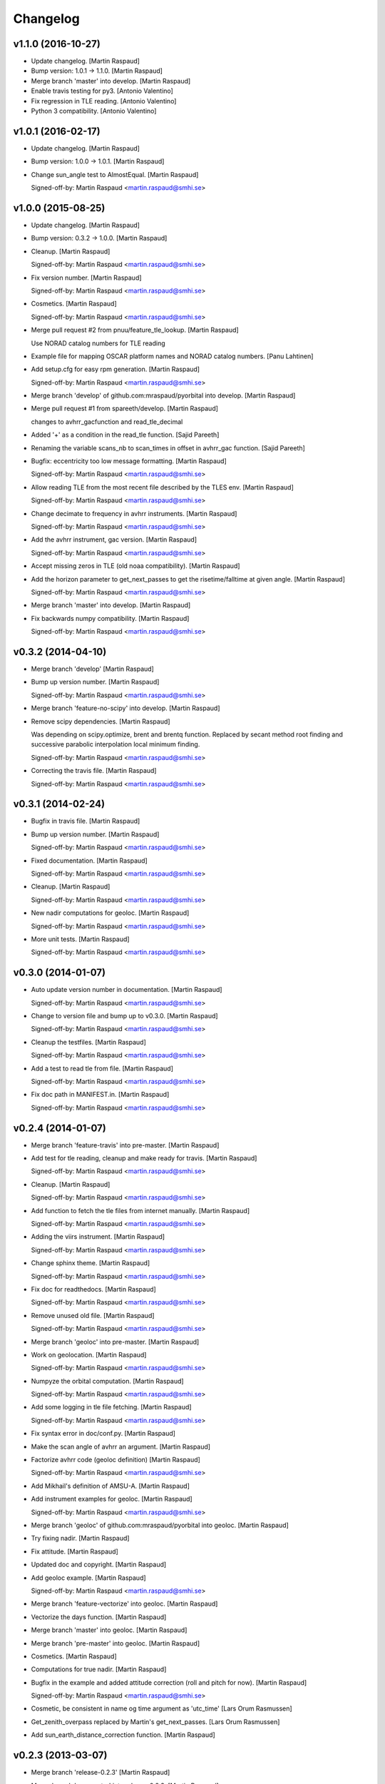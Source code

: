 Changelog
=========

v1.1.0 (2016-10-27)
-------------------

- Update changelog. [Martin Raspaud]

- Bump version: 1.0.1 → 1.1.0. [Martin Raspaud]

- Merge branch 'master' into develop. [Martin Raspaud]

- Enable travis testing for py3. [Antonio Valentino]

- Fix regression in TLE reading. [Antonio Valentino]

- Python 3 compatibility. [Antonio Valentino]

v1.0.1 (2016-02-17)
-------------------

- Update changelog. [Martin Raspaud]

- Bump version: 1.0.0 → 1.0.1. [Martin Raspaud]

- Change sun_angle test to AlmostEqual. [Martin Raspaud]

  Signed-off-by: Martin Raspaud <martin.raspaud@smhi.se>


v1.0.0 (2015-08-25)
-------------------

- Update changelog. [Martin Raspaud]

- Bump version: 0.3.2 → 1.0.0. [Martin Raspaud]

- Cleanup. [Martin Raspaud]

  Signed-off-by: Martin Raspaud <martin.raspaud@smhi.se>


- Fix version number. [Martin Raspaud]

  Signed-off-by: Martin Raspaud <martin.raspaud@smhi.se>


- Cosmetics. [Martin Raspaud]

  Signed-off-by: Martin Raspaud <martin.raspaud@smhi.se>


- Merge pull request #2 from pnuu/feature_tle_lookup. [Martin Raspaud]

  Use NORAD catalog numbers for TLE reading

- Example file for mapping OSCAR platform names and NORAD catalog
  numbers. [Panu Lahtinen]

- Add setup.cfg for easy rpm generation. [Martin Raspaud]

  Signed-off-by: Martin Raspaud <martin.raspaud@smhi.se>


- Merge branch 'develop' of github.com:mraspaud/pyorbital into develop.
  [Martin Raspaud]

- Merge pull request #1 from spareeth/develop. [Martin Raspaud]

  changes to avhrr_gacfunction and read_tle_decimal

- Added '+' as a condition in the read_tle function. [Sajid Pareeth]

- Renaming the variable scans_nb to scan_times in offset in avhrr_gac
  function. [Sajid Pareeth]

- Bugfix: eccentricity too low message formatting. [Martin Raspaud]

  Signed-off-by: Martin Raspaud <martin.raspaud@smhi.se>


- Allow reading TLE from the most recent file described by the TLES env.
  [Martin Raspaud]

  Signed-off-by: Martin Raspaud <martin.raspaud@smhi.se>


- Change decimate to frequency in avhrr instruments. [Martin Raspaud]

  Signed-off-by: Martin Raspaud <martin.raspaud@smhi.se>


- Add the avhrr instrument, gac version. [Martin Raspaud]

  Signed-off-by: Martin Raspaud <martin.raspaud@smhi.se>


- Accept missing zeros in TLE (old noaa compatibility). [Martin Raspaud]

- Add the horizon parameter to get_next_passes to get the
  risetime/falltime at given angle. [Martin Raspaud]

  Signed-off-by: Martin Raspaud <martin.raspaud@smhi.se>


- Merge branch 'master' into develop. [Martin Raspaud]

- Fix backwards numpy compatibility. [Martin Raspaud]

  Signed-off-by: Martin Raspaud <martin.raspaud@smhi.se>


v0.3.2 (2014-04-10)
-------------------

- Merge branch 'develop' [Martin Raspaud]

- Bump up version number. [Martin Raspaud]

  Signed-off-by: Martin Raspaud <martin.raspaud@smhi.se>


- Merge branch 'feature-no-scipy' into develop. [Martin Raspaud]

- Remove scipy dependencies. [Martin Raspaud]

  Was depending on scipy.optimize, brent and brentq function.
  Replaced by secant method root finding and successive parabolic
  interpolation local minimum finding.

  Signed-off-by: Martin Raspaud <martin.raspaud@smhi.se>


- Correcting the travis file. [Martin Raspaud]

  Signed-off-by: Martin Raspaud <martin.raspaud@smhi.se>


v0.3.1 (2014-02-24)
-------------------

- Bugfix in travis file. [Martin Raspaud]

- Bump up version number. [Martin Raspaud]

  Signed-off-by: Martin Raspaud <martin.raspaud@smhi.se>


- Fixed documentation. [Martin Raspaud]

  Signed-off-by: Martin Raspaud <martin.raspaud@smhi.se>


- Cleanup. [Martin Raspaud]

  Signed-off-by: Martin Raspaud <martin.raspaud@smhi.se>


- New nadir computations for geoloc. [Martin Raspaud]

  Signed-off-by: Martin Raspaud <martin.raspaud@smhi.se>


- More unit tests. [Martin Raspaud]

  Signed-off-by: Martin Raspaud <martin.raspaud@smhi.se>


v0.3.0 (2014-01-07)
-------------------

- Auto update version number in documentation. [Martin Raspaud]

  Signed-off-by: Martin Raspaud <martin.raspaud@smhi.se>


- Change to version file and bump up to v0.3.0. [Martin Raspaud]

  Signed-off-by: Martin Raspaud <martin.raspaud@smhi.se>


- Cleanup the testfiles. [Martin Raspaud]

  Signed-off-by: Martin Raspaud <martin.raspaud@smhi.se>


- Add a test to read tle from file. [Martin Raspaud]

  Signed-off-by: Martin Raspaud <martin.raspaud@smhi.se>


- Fix doc path in MANIFEST.in. [Martin Raspaud]

  Signed-off-by: Martin Raspaud <martin.raspaud@smhi.se>


v0.2.4 (2014-01-07)
-------------------

- Merge branch 'feature-travis' into pre-master. [Martin Raspaud]

- Add test for tle reading, cleanup and make ready for travis. [Martin
  Raspaud]

  Signed-off-by: Martin Raspaud <martin.raspaud@smhi.se>


- Cleanup. [Martin Raspaud]

  Signed-off-by: Martin Raspaud <martin.raspaud@smhi.se>


- Add function to fetch the tle files from internet manually. [Martin
  Raspaud]

  Signed-off-by: Martin Raspaud <martin.raspaud@smhi.se>


- Adding the viirs instrument. [Martin Raspaud]

  Signed-off-by: Martin Raspaud <martin.raspaud@smhi.se>


- Change sphinx theme. [Martin Raspaud]

  Signed-off-by: Martin Raspaud <martin.raspaud@smhi.se>


- Fix doc for readthedocs. [Martin Raspaud]

  Signed-off-by: Martin Raspaud <martin.raspaud@smhi.se>


- Remove unused old file. [Martin Raspaud]

  Signed-off-by: Martin Raspaud <martin.raspaud@smhi.se>


- Merge branch 'geoloc' into pre-master. [Martin Raspaud]

- Work on geolocation. [Martin Raspaud]

  Signed-off-by: Martin Raspaud <martin.raspaud@smhi.se>


- Numpyze the orbital computation. [Martin Raspaud]

  Signed-off-by: Martin Raspaud <martin.raspaud@smhi.se>


- Add some logging in tle file fetching. [Martin Raspaud]

  Signed-off-by: Martin Raspaud <martin.raspaud@smhi.se>


- Fix syntax error in doc/conf.py. [Martin Raspaud]

- Make the scan angle of avhrr an argument. [Martin Raspaud]

- Factorize avhrr code (geoloc definition) [Martin Raspaud]

  Signed-off-by: Martin Raspaud <martin.raspaud@smhi.se>


- Add Mikhail's definition of AMSU-A. [Martin Raspaud]

- Add instrument examples for geoloc. [Martin Raspaud]

  Signed-off-by: Martin Raspaud <martin.raspaud@smhi.se>


- Merge branch 'geoloc' of github.com:mraspaud/pyorbital into geoloc.
  [Martin Raspaud]

- Try fixing nadir. [Martin Raspaud]

- Fix attitude. [Martin Raspaud]

- Updated doc and copyright. [Martin Raspaud]

- Add geoloc example. [Martin Raspaud]

  Signed-off-by: Martin Raspaud <martin.raspaud@smhi.se>


- Merge branch 'feature-vectorize' into geoloc. [Martin Raspaud]

- Vectorize the days function. [Martin Raspaud]

- Merge branch 'master' into geoloc. [Martin Raspaud]

- Merge branch 'pre-master' into geoloc. [Martin Raspaud]

- Cosmetics. [Martin Raspaud]

- Computations for true nadir. [Martin Raspaud]

- Bugfix in the example and added attitude correction (roll and pitch
  for now). [Martin Raspaud]

  Signed-off-by: Martin Raspaud <martin.raspaud@smhi.se>


- Cosmetic, be consistent in name og time argument as 'utc_time' [Lars
  Orum Rasmussen]

- Get_zenith_overpass replaced by Martin's get_next_passes. [Lars Orum
  Rasmussen]

- Add sun_earth_distance_correction function. [Martin Raspaud]

v0.2.3 (2013-03-07)
-------------------

- Merge branch 'release-0.2.3' [Martin Raspaud]

- Merge branch 'pre-master' into release-0.2.3. [Martin Raspaud]

- Bumped up version number. [Martin Raspaud]

- Corrected search for previous an_time with a substracted 10 min. dt.
  [Esben S. Nielsen]

- Merge branch 'release-0.2.2' [Martin Raspaud]

- Import with_statement in test_aiaa.py for python 2.5 compliance.
  [Esben S. Nielsen]

- Made unit tests python 2.5 and 2.6 compliant. [Esben S. Nielsen]

- Removed download URL from setup.py. [Esben S. Nielsen]

- Bumped version number and marked as stable. [Esben S. Nielsen]

- Better handling of time deltas in test_aiaa.py. [Esben S. Nielsen]

- Updated equator test with position check. [Esben S. Nielsen]

- Now uses nodal period for orbit number calculation instead of revs/day
  for mean motion. [Esben S. Nielsen]

- Orbit number now handles epoch AN mis-match. Made AIAA unit test path
  agnostic. [Esben S. Nielsen]

- Better __main__ [Lars Orum Rasmussen]

- Adding risetime and falltime functions, and improving the
  get_zenith_overpass function. [Adam Dybbroe]

- Editorial. [Adam Dybbroe]

- Cleanup. [Martin Raspaud]

  Signed-off-by: Martin Raspaud <martin.raspaud@smhi.se>


- Feature: Correcting/adding test cases from the aiaa. [Martin Raspaud]

- Style: raises NotImplementedErrors instead of just Exceptions. [Martin
  Raspaud]

- Merge branch 'pre-master' of github.com:mraspaud/pyorbital into pre-
  master. [Martin Raspaud]

- Adding new function get_zenith_overpass to get the time when the
  satellite passes over zenith relative to an observer on ground. [Adam
  Dybbroe]

- Feature: Added checksum for tle lines. [Martin Raspaud]

v0.2.1 (2012-06-01)
-------------------

- Updated version number. [Martin Raspaud]

- Added pyorbital path to doc/source/conf.py. [Esben S. Nielsen]

- Updated docs and added license and manifest. [Esben S. Nielsen]

- Merge branch 'pre-master' of https://github.com/mraspaud/pyorbital
  into pre-master. [Adam Dybbroe]

- Merge branch 'pre-master' of https://github.com/mraspaud/pyorbital
  into pre-master. [Lars Orum Rasmussen]

- Added access to line1 and line2 in a Tle instance. [Lars Orum
  Rasmussen]

  Change satellite to platform


- Spelling error. [Adam Dybbroe]

v0.2.0 (2012-05-14)
-------------------

- Prepared for pypi. [Martin Raspaud]

- Merge branch 'geoloc' into pre-master. [Martin Raspaud]

- Added now compute pixels on the ellipsoid, not on the sphere anymore.
  [Martin Raspaud]

- Merge branch 'master' into geoloc. [Martin Raspaud]

- Updated the geoloc todo list. [Martin Raspaud]

- Added the geoloc module. [Martin Raspaud]

- Merge branch 'master' into pre-master. [Martin Raspaud]

  Conflicts:
  	pyorbital/tlefile.py


- Corrected handling of mean motion and orbitnumber fields in
  tlefiles.py. [Esben S. Nielsen]

- Testing getting the orbit number from the TLEs. [Adam.Dybbroe]

- Fixing bug in tle file reading, so that also NPP and other satellites
  with orbit numbers less than 9999 can be handled. [Adam.Dybbroe]

- Typo. [Adam.Dybbroe]

- Merge branch 'master' into pre-master. [Martin Raspaud]

- Removed html submodule. [Martin Raspaud]

- Fixing bug in function sun_zenith_angle. Changing interfaces so that
  all public functions expects lon,lat in degrees. All internal
  functions us radians. Made the lsmt and local_hour_angle functions
  private. [Adam.Dybbroe]

- Adding main. [Adam.Dybbroe]

- Gathering unit tests to the tests-directory. [Adam.Dybbroe]

- Added separate test-script for astronomy.py. [Adam.Dybbroe]

- Collected all unit test scripts under the tests directory.
  [Adam.Dybbroe]

- Merge branch 'release-0.2.0' [Martin Raspaud]

  Conflicts:
  	doc/build
  	setup.py


- Bumped version number to 0.2.0. [Martin Raspaud]

- Added html documentation. [Martin Raspaud]

- Corrected sgp4's propagate in the case of array as input, and cleaned
  up. [Martin Raspaud]

- Fixed calling test_aiaa from another directory. [Martin Raspaud]

- Vectorize merge. [Martin Raspaud]

- Merging master branch. [Martin Raspaud]

- Remove html submodule. [Martin Raspaud]

- Remove html submodule. [Martin Raspaud]

- Added Esben in the author field. [Martin Raspaud]

- Removed unneded .pyc file. [Martin Raspaud]

- Added unittests. [Esben S. Nielsen]

- Corrected observer_look function and added first unittest. [Esben S.
  Nielsen]

- Corrected observer_pos in astronomy. [Esben S. Nielsen]

- Setting up documentation. [Martin Raspaud]

v0.1.0 (2011-10-03)
-------------------

- Merge branch 'release-0.1.0' [Martin Raspaud]

- Bumped version number to 0.1.0. [Martin Raspaud]

- Merge branch 'dundee_port' into pre-master. [Martin Raspaud]

- Cleanup and documentation. [Martin Raspaud]

- Now using unittest module for aiaa test cases. [Martin Raspaud]

- Added licences, and removed prints. [Martin Raspaud]

- Added basic tests to pyorbital. [Martin Raspaud]

- Ported SGP4 code to Dundee implementation. [Esben S. Nielsen]

- Ported sgp4 init. [Esben S. Nielsen]

- Added the first unit test :) [Martin Raspaud]

- New gmst function (from AIAA paper). Cleaning. [Martin Raspaud]

- Merged DMI and SMHI versions. [Esben S. Nielsen]

- Made the package more package-like. [Martin Raspaud]

- Cleanup of astronomy file. [Martin Raspaud]

- Added a readme file. [Martin Raspaud]

- Added astronomy.py file. [Martin Raspaud]


